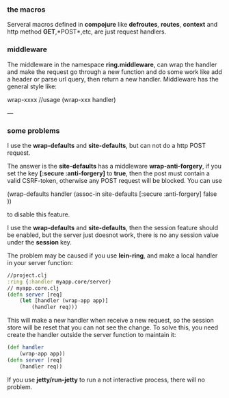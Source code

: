 *** the macros
Serveral macros defined in *compojure* like *defroutes*, *routes*, *context* and http method *GET*,*POST*,etc, are just request handlers.

*** middleware
The middleware in the namespace *ring.middleware*, can wrap the handler and make the request go through a new function and do some work like add a header or parse url query, then return a new handler.
Middleware has the general style like:

    wrap-xxxx
    //usage
    (wrap-xxx handler)

---
*** some problems

- I use the *wrap-defaults* and *site-defaults*, but can not do a http POST request. ::

The answer is the *site-defaults* has a middleware *wrap-anti-forgery*, if you set the key *[:secure :anti-forgery]* to *true*, then the post must contain a valid CSRF-token, otherwise any POST request will be blocked.
You can use

    (wrap-defaults handler (assoc-in site-defaults [:secure :anti-forgery] false ))

to disable this feature.

- I use the *wrap-defaults* and *site-defaults*, then the session feature should be enabled, but the server just doesnot work, there is no any session value under the *session* key. ::

The problem may be caused if you use *lein-ring*, and make a local handler in your server function:
#+BEGIN_SRC clojure
  //project.clj
  :ring {:handler myapp.core/server}
  // myapp.core.clj
  (defn server [req]
      (let [handler (wrap-app app)]
          (handler req)))
#+END_SRC

This will make a new handler when receive a new request, so the session store will be reset that you can not see the change.
To solve this, you need create the handler outside the server function to maintain it:
#+BEGIN_SRC clojure
  (def handler
      (wrap-app app))
  (defn server [req]
      (handler req))
#+END_SRC

If you use *jetty/run-jetty* to run a not interactive process, there will no problem.
